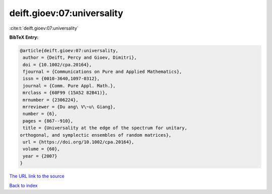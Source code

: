 deift.gioev:07:universality
===========================

:cite:t:`deift.gioev:07:universality`

**BibTeX Entry:**

.. code-block:: bibtex

   @article{deift.gioev:07:universality,
    author = {Deift, Percy and Gioev, Dimitri},
    doi = {10.1002/cpa.20164},
    fjournal = {Communications on Pure and Applied Mathematics},
    issn = {0010-3640,1097-0312},
    journal = {Comm. Pure Appl. Math.},
    mrclass = {60F99 (15A52 82B41)},
    mrnumber = {2306224},
    mrreviewer = {Du ang\ V\~u\ Giang},
    number = {6},
    pages = {867--910},
    title = {Universality at the edge of the spectrum for unitary,
   orthogonal, and symplectic ensembles of random matrices},
    url = {https://doi.org/10.1002/cpa.20164},
    volume = {60},
    year = {2007}
   }

`The URL link to the source <ttps://doi.org/10.1002/cpa.20164}>`__


`Back to index <../By-Cite-Keys.html>`__
